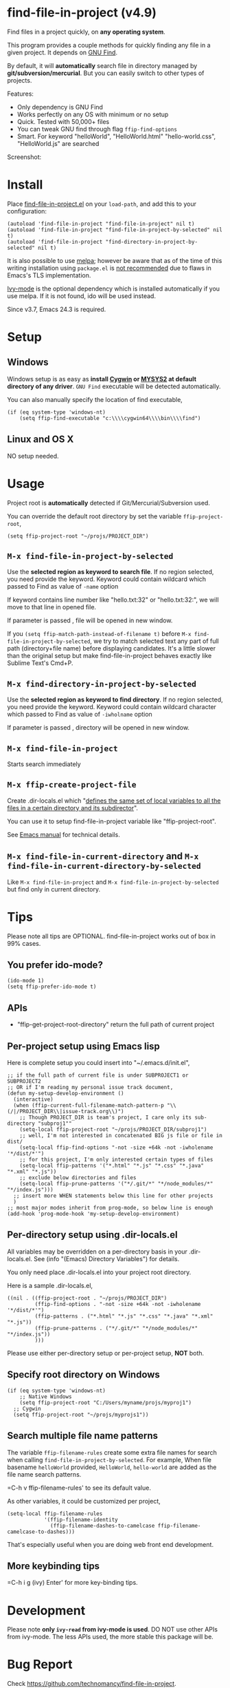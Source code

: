 * find-file-in-project (v4.9)
Find files in a project quickly, on *any operating system*.

This program provides a couple methods for quickly finding any file in a given project. It depends on [[http://www.gnu.org/software/findutils/][GNU Find]].

By default, it will *automatically* search file in directory managed by *git/subversion/mercurial*. But you can easily switch to other types of projects.

Features:
- Only dependency is GNU Find
- Works perfectly on any OS with minimum or no setup
- Quick. Tested with 50,000+ files
- You can tweak GNU find through flag =ffip-find-options=
- Smart. For keyword "helloWorld", "HelloWorld.html" "hello-world.css", "HelloWorld.js" are searched

Screenshot:

[[https://raw.githubusercontent.com/technomancy/find-file-in-project/master/ffip-screenshot-nq8.png]]

* Install
Place [[https://raw.githubusercontent.com/technomancy/find-file-in-project/master/find-file-in-project.el][find-file-in-project.el]] on your =load-path=, and add this to your configuration:

#+begin_src elisp
(autoload 'find-file-in-project "find-file-in-project" nil t)
(autoload 'find-file-in-project "find-file-in-project-by-selected" nil t)
(autoload 'find-file-in-project "find-directory-in-project-by-selected" nil t)
#+end_src

It is also possible to use [[http://stable.melpa.org/#/find-file-in-project][melpa]]; however be aware that as of the time of this writing installation using =package.el= is [[https://glyph.twistedmatrix.com/2015/11/editor-malware.html][not recommended]] due to flaws in Emacs's TLS implementation.

[[https://github.com/abo-abo/swiper][Ivy-mode]] is the optional dependency which is installed automatically if you use melpa. If it is not found, ido will be used instead.

Since v3.7, Emacs 24.3 is required.
* Setup
** Windows
Windows setup is as easy as *install [[http://cygwin.com][Cygwin]] or [[https://msys2.github.io/][MYSYS2]] at default directory of any driver*. =GNU Find= executable will be detected automatically.

You can also manually specify the location of find executable,
#+begin_src elisp
(if (eq system-type 'windows-nt)
    (setq ffip-find-executable "c:\\\\cygwin64\\\\bin\\\\find")
#+end_src

** Linux and OS X
NO setup needed.
* Usage
Project root is *automatically* detected if Git/Mercurial/Subversion used.

You can override the default root directory by set the variable =ffip-project-root=,
#+begin_src elisp
(setq ffip-project-root "~/projs/PROJECT_DIR")
#+end_src
** =M-x find-file-in-project-by-selected=
Use the *selected region as keyword to search file*. If no region selected, you need provide the keyword. Keyword could contain wildcard which passed to Find as value of =-name= option

If keyword contains line number like "hello.txt:32" or "hello.txt:32:", we will move to that line in opened file.

If parameter is passed , file will be opened in new window.

If you =(setq ffip-match-path-instead-of-filename t)= before =M-x find-file-in-project-by-selected=, we try to match selected text any part of full path (directory+file name) before displaying candidates. It's a little slower than the original setup but make find-file-in-project behaves exactly like Sublime Text's Cmd+P.
** =M-x find-directory-in-project-by-selected=
Use the *selected region as keyword to find directory*. If no region selected, you need provide the keyword. Keyword could contain wildcard character which passed to Find as value of =-iwholname= option

If parameter is passed , directory will be opened in new window.
** =M-x find-file-in-project=
Starts search immediately
** =M-x ffip-create-project-file=
Create .dir-locals.el which "[[http://www.gnu.org/software/emacs/manual/html_node/emacs/Directory-Variables.html][defines the same set of local variables to all the files in a certain directory and its subdirector]]".

You can use it to setup find-file-in-project variable like "ffip-project-root".

See [[http://www.gnu.org/software/emacs/manual/html_node/emacs/Directory-Variables.html][Emacs manual]] for technical details.
** =M-x find-file-in-current-directory= and =M-x find-file-in-current-directory-by-selected=
Like =M-x find-file-in-project= and =M-x find-file-in-project-by-selected= but find only in current directory.
* Tips
Please note all tips are OPTIONAL. find-file-in-project works out of box in 99% cases.
** You prefer ido-mode?
#+begin_src elisp
(ido-mode 1)
(setq ffip-prefer-ido-mode t)
#+end_src
** APIs
- "ffip-get-project-root-directory" return the full path of current project
** Per-project setup using Emacs lisp
Here is complete setup you could insert into "~/.emacs.d/init.el",
#+begin_src elisp
;; if the full path of current file is under SUBPROJECT1 or SUBPROJECT2
;; OR if I'm reading my personal issue track document,
(defun my-setup-develop-environment ()
  (interactive)
  (when (ffip-current-full-filename-match-pattern-p "\\(/|/PROJECT_DIR\\|issue-track.org\\)")
    ;; Though PROJECT_DIR is team's project, I care only its sub-directory "subproj1""
    (setq-local ffip-project-root "~/projs/PROJECT_DIR/subproj1")
    ;; well, I'm not interested in concatenated BIG js file or file in dist/
    (setq-local ffip-find-options "-not -size +64k -not -iwholename '*/dist/*'")
    ;; for this project, I'm only interested certain types of files
    (setq-local ffip-patterns '("*.html" "*.js" "*.css" "*.java" "*.xml" "*.js"))
    ;; exclude below directories and files
    (setq-local ffip-prune-patterns '("*/.git/*" "*/node_modules/*" "*/index.js")))
  ;; insert more WHEN statements below this line for other projects
  )
;; most major modes inherit from prog-mode, so below line is enough
(add-hook 'prog-mode-hook 'my-setup-develop-environment)
#+end_src
** Per-directory setup using .dir-locals.el
All variables may be overridden on a per-directory basis in your .dir-locals.el. See (info "(Emacs) Directory Variables") for details.

You only need place .dir-locals.el into your project root directory.

Here is a sample .dir-locals.el,
#+begin_src elisp
((nil . ((ffip-project-root . "~/projs/PROJECT_DIR")
         (ffip-find-options . "-not -size +64k -not -iwholename '*/dist/*'")
         (ffip-patterns . ("*.html" "*.js" "*.css" "*.java" "*.xml" "*.js"))
         (ffip-prune-patterns . ("*/.git/*" "*/node_modules/*" "*/index.js"))
         )))
#+end_src

Please use either per-directory setup or per-project setup, *NOT* both.
** Specify root directory on Windows
#+begin_src elisp
(if (eq system-type 'windows-nt)
    ;; Native Windows
    (setq ffip-project-root "C:/Users/myname/projs/myproj1")
  ;; Cygwin
  (setq ffip-project-root "~/projs/myprojs1"))
#+end_src
** Search multiple file name patterns
The variable =ffip-filename-rules= create some extra file names for
search when calling =find-file-in-project-by-selected=. For example,
When file basename =helloWorld= provided, =HelloWorld=, =hello-world=
are added as the file name search patterns.

=C-h v ffip-filename-rules' to see its default value.

As other variables, it could be customized per project,
#+begin_src elisp
(setq-local ffip-filename-rules
            '(ffip-filename-identity
              (ffip-filename-dashes-to-camelcase ffip-filename-camelcase-to-dashes)))
#+end_src

That's especially useful when you are doing web front end development.
** More keybinding tips
=C-h i g (ivy) Enter' for more key-binding tips.
* Development
Please note *only =ivy-read= from ivy-mode is used*. DO NOT use other APIs from ivy-mode. The less APIs used, the more stable this package will be.
* Bug Report
Check [[https://github.com/technomancy/find-file-in-project]].
